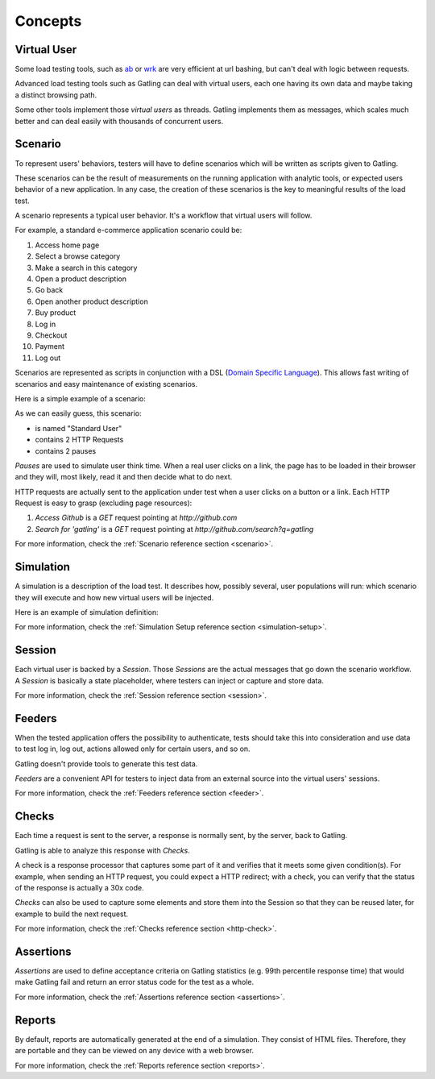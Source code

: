 ########
Concepts
########

Virtual User
============

Some load testing tools, such as `ab <http://httpd.apache.org/docs/2.2/programs/ab.html>`__  or `wrk <https://github.com/wg/wrk>`__ are very efficient at url bashing, but can't deal with logic between requests.

Advanced load testing tools such as Gatling can deal with virtual users, each one having its own data and maybe taking a distinct browsing path.

Some other tools implement those *virtual users* as threads. Gatling implements them as messages, which scales much better and can deal easily with thousands of concurrent users.

Scenario
========

To represent users' behaviors, testers will have to define scenarios which will be written as scripts given to Gatling.

These scenarios can be the result of measurements on the running application with analytic tools, or expected users behavior of a new application.
In any case, the creation of these scenarios is the key to meaningful results of the load test.

A scenario represents a typical user behavior. It's a workflow that virtual users will follow.

For example, a standard e-commerce application scenario could be:

1. Access home page
2. Select a browse category
3. Make a search in this category
4. Open a product description
5. Go back
6. Open another product description
7. Buy product
8. Log in
9. Checkout
10. Payment
11. Log out

Scenarios are represented as scripts in conjunction with a DSL (`Domain Specific Language <http://en.wikipedia.org/wiki/Domain-specific_language>`_).
This allows fast writing of scenarios and easy maintenance of existing scenarios.

Here is a simple example of a scenario:

.. includecode:: code/ConceptSample.scala#simple-scenario

As we can easily guess, this scenario:

* is named "Standard User"
* contains 2 HTTP Requests
* contains 2 pauses

*Pauses* are used to simulate user think time.
When a real user clicks on a link, the page has to be loaded in their browser and they will, most likely, read it and then decide what to do next.

HTTP requests are actually sent to the application under test when a user clicks on a button or a link.
Each HTTP Request is easy to grasp (excluding page resources):

1. *Access Github* is a *GET* request pointing at *http://github.com*
2. *Search for 'gatling'* is a *GET* request pointing at *http://github.com/search?q=gatling*

For more information, check the :ref:`Scenario reference section <scenario>`.

Simulation
==========

A simulation is a description of the load test. It describes how, possibly several, user populations will run: which scenario they will execute and how new virtual users will be injected.

Here is an example of simulation definition:

.. includecode:: code/ConceptSample.scala#example-definition

For more information, check the :ref:`Simulation Setup reference section <simulation-setup>`.

Session
=======

Each virtual user is backed by a *Session*.
Those *Sessions* are the actual messages that go down the scenario workflow.
A *Session* is basically a state placeholder, where testers can inject or capture and store data.

For more information, check the :ref:`Session reference section <session>`.

Feeders
=======

When the tested application offers the possibility to authenticate, tests should take this into consideration and use data to test log in, log out, actions allowed only for certain users, and so on. 

Gatling doesn't provide tools to generate this test data.

*Feeders* are a convenient API for testers to inject data from an external source into the virtual users' sessions.

For more information, check the :ref:`Feeders reference section <feeder>`.

Checks
======

Each time a request is sent to the server, a response is normally sent, by the server, back to Gatling.

Gatling is able to analyze this response with *Checks*.

A check is a response processor that captures some part of it and verifies that it meets some given condition(s).
For example, when sending an HTTP request, you could expect a HTTP redirect; with a check, you can verify that the status of the response is actually a 30x code.

*Checks* can also be used to capture some elements and store them into the Session so that they can be reused later, for example to build the next request.

For more information, check the :ref:`Checks reference section <http-check>`.

Assertions
==========

*Assertions* are used to define acceptance criteria on Gatling statistics (e.g. 99th percentile response time) that would make Gatling fail and return an error status code for the test as a whole.

For more information, check the :ref:`Assertions reference section <assertions>`.

Reports
=======

By default, reports are automatically generated at the end of a simulation.
They consist of HTML files. Therefore, they are portable and they can be viewed on any device with a web browser.

For more information, check the :ref:`Reports reference section <reports>`.
